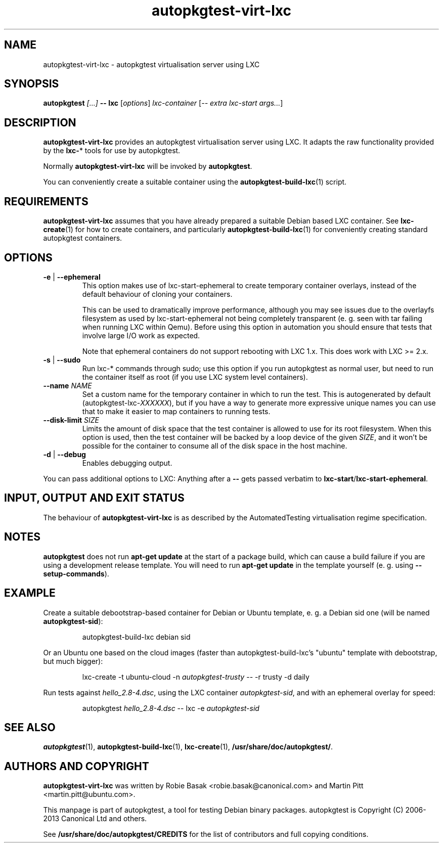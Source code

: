 .TH autopkgtest-virt-lxc 1 2013 "Linux Programmer's Manual"
.SH NAME
autopkgtest-virt-lxc \- autopkgtest virtualisation server using LXC

.SH SYNOPSIS
.BI "autopkgtest " "[...] " "-- lxc"
.RI [ options ]
.I lxc\-container
.RI [ "-- extra lxc-start args..." ]

.SH DESCRIPTION
.B autopkgtest-virt-lxc
provides an autopkgtest virtualisation server using LXC. It adapts the raw
functionality provided by the
.BR lxc- *
tools for use by autopkgtest.

Normally
.B autopkgtest-virt-lxc
will be invoked by
.BR autopkgtest .

You can conveniently create a suitable container using the
.BR autopkgtest-build-lxc (1)
script.

.SH REQUIREMENTS
.B autopkgtest-virt-lxc
assumes that you have already prepared a suitable Debian based LXC container.
See
.BR lxc-create (1)
for how to create containers, and particularly
.BR autopkgtest-build-lxc (1)
for conveniently creating standard autopkgtest containers.

.SH OPTIONS

.TP
.BR -e " | " \-\-ephemeral
This option makes use of lxc-start-ephemeral to create temporary container
overlays, instead of the default behaviour of cloning your containers.

This can be used to dramatically improve performance, although you may see
issues due to the overlayfs filesystem as used by lxc-start-ephemeral not being
completely transparent (e. g. seen with tar failing when running LXC within
Qemu). Before using this option in automation you should ensure that tests that
involve large I/O work as expected.

Note that ephemeral containers do not support rebooting with LXC 1.x. This does
work with LXC >= 2.x.

.TP
.BR \-s " | " \-\-sudo
Run lxc-* commands through sudo; use this option if you run autopkgtest as normal
user, but need to run the container itself as root (if you use LXC system level
containers).

.TP
.BI " \-\-name" " NAME
Set a custom name for the temporary container in which to run the test. This is
autogenerated by default (autopkgtest-lxc-\fIXXXXXX\fR), but if you have a way to
generate more expressive unique names you can use that to make it easier to map
containers to running tests.

.TP
.BI " \-\-disk\-limit" " SIZE
Limits the amount of disk space that the test container is allowed to use for
its root filesystem. When this option is used, then the test container will be
backed by a loop device of the given \fISIZE\fR, and it won't be possible for
the container to consume all of the disk space in the host machine.

.TP
.BR \-d " | " \-\-debug
Enables debugging output.

.PP
You can pass additional options to LXC: Anything after a
.B --
gets passed verbatim to
.BR lxc-start / lxc-start-ephemeral .

.SH INPUT, OUTPUT AND EXIT STATUS
The behaviour of
.B autopkgtest-virt-lxc
is as described by the AutomatedTesting virtualisation regime
specification.

.SH NOTES

\fBautopkgtest\fR does not run \fBapt-get update\fR at the start of a package
build, which can cause a build failure if you are using a development release
template. You will need to run \fBapt-get update\fR in the template yourself
(e. g. using \fB\-\-setup\-commands\fR).

.SH EXAMPLE

Create a suitable debootstrap-based container for Debian or Ubuntu template, e.
g. a Debian sid one (will be named
.B autopkgtest-sid\fR):

.RS
.EX
autopkgtest-build-lxc debian sid
.EE
.RE

Or an Ubuntu one based on the cloud images (faster than autopkgtest-build-lxc's
"ubuntu" template with debootstrap, but much bigger):

.RS
.EX
lxc-create -t ubuntu-cloud -n \fIautopkgtest-trusty\fR -- -r trusty -d daily
.EE
.RE

Run tests against \fIhello_2.8\-4.dsc\fR, using the LXC container \fIautopkgtest-sid\fR,
and with an ephemeral overlay for speed:

.RS
.EX
autopkgtest \fIhello_2.8\-4.dsc\fR -- lxc -e \fIautopkgtest-sid\fR
.EE
.RE

.SH SEE ALSO
\fBautopkgtest\fR(1),
\fBautopkgtest\-build-lxc\fR(1),
\fBlxc\-create\fR(1),
\fB/usr/share/doc/autopkgtest/\fR.

.SH AUTHORS AND COPYRIGHT
.B autopkgtest-virt-lxc
was written by Robie Basak <robie.basak@canonical.com> and Martin Pitt
<martin.pitt@ubuntu.com>.

This manpage is part of autopkgtest, a tool for testing Debian binary
packages.  autopkgtest is Copyright (C) 2006-2013 Canonical Ltd and others.

See \fB/usr/share/doc/autopkgtest/CREDITS\fR for the list of
contributors and full copying conditions.
